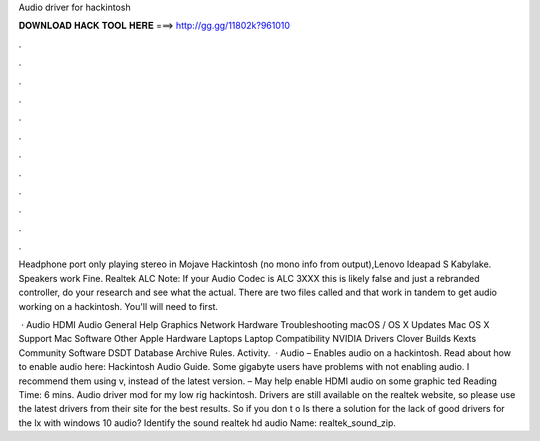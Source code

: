 Audio driver for hackintosh



𝐃𝐎𝐖𝐍𝐋𝐎𝐀𝐃 𝐇𝐀𝐂𝐊 𝐓𝐎𝐎𝐋 𝐇𝐄𝐑𝐄 ===> http://gg.gg/11802k?961010



.



.



.



.



.



.



.



.



.



.



.



.

Headphone port only playing stereo in Mojave Hackintosh (no mono info from output),Lenovo Ideapad S Kabylake. Speakers work Fine. Realtek ALC Note: If your Audio Codec is ALC 3XXX this is likely false and just a rebranded controller, do your research and see what the actual. There are two files called  and  that work in tandem to get audio working on a hackintosh. You'll will need to first.

 · Audio HDMI Audio General Help Graphics Network Hardware Troubleshooting macOS / OS X Updates Mac OS X Support Mac Software Other Apple Hardware Laptops Laptop Compatibility NVIDIA Drivers Clover Builds Kexts Community Software DSDT Database Archive Rules. Activity.  · Audio  – Enables audio on a hackintosh. Read about how to enable audio here: Hackintosh Audio Guide. Some gigabyte users have problems with  not enabling audio. I recommend them using v, instead of the latest version.  – May help enable HDMI audio on some graphic ted Reading Time: 6 mins. Audio driver mod for my low rig hackintosh. Drivers are still available on the realtek website, so please use the latest drivers from their site for the best results. So if you don t o Is there a solution for the lack of good drivers for the lx with windows 10 audio? Identify the sound realtek hd audio  Name: realtek_sound_zip.
